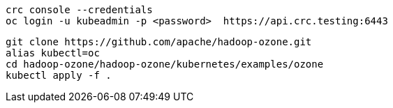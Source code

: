 ----
crc console --credentials
oc login -u kubeadmin -p <password>  https://api.crc.testing:6443
----


----
git clone https://github.com/apache/hadoop-ozone.git
alias kubectl=oc
cd hadoop-ozone/hadoop-ozone/kubernetes/examples/ozone
kubectl apply -f .

----
